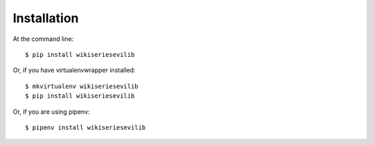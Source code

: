 ============
Installation
============

At the command line::

    $ pip install wikiseriesevilib

Or, if you have virtualenvwrapper installed::

    $ mkvirtualenv wikiseriesevilib
    $ pip install wikiseriesevilib

Or, if you are using pipenv::

    $ pipenv install wikiseriesevilib


